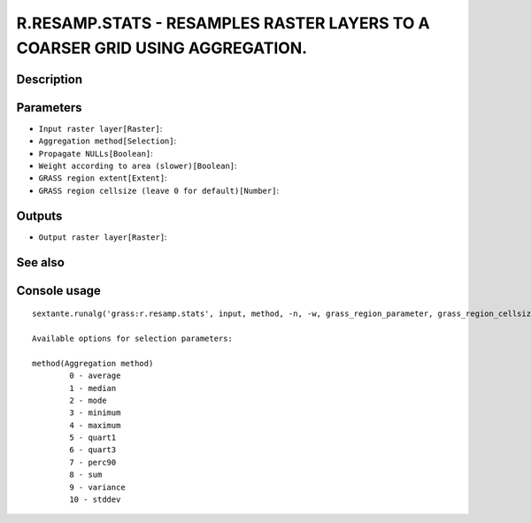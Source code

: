 R.RESAMP.STATS - RESAMPLES RASTER LAYERS TO A COARSER GRID USING AGGREGATION.
=============================================================================

Description
-----------

Parameters
----------

- ``Input raster layer[Raster]``:
- ``Aggregation method[Selection]``:
- ``Propagate NULLs[Boolean]``:
- ``Weight according to area (slower)[Boolean]``:
- ``GRASS region extent[Extent]``:
- ``GRASS region cellsize (leave 0 for default)[Number]``:

Outputs
-------

- ``Output raster layer[Raster]``:

See also
---------


Console usage
-------------


::

	sextante.runalg('grass:r.resamp.stats', input, method, -n, -w, grass_region_parameter, grass_region_cellsize_parameter, output)

	Available options for selection parameters:

	method(Aggregation method)
		0 - average
		1 - median
		2 - mode
		3 - minimum
		4 - maximum
		5 - quart1
		6 - quart3
		7 - perc90
		8 - sum
		9 - variance
		10 - stddev
